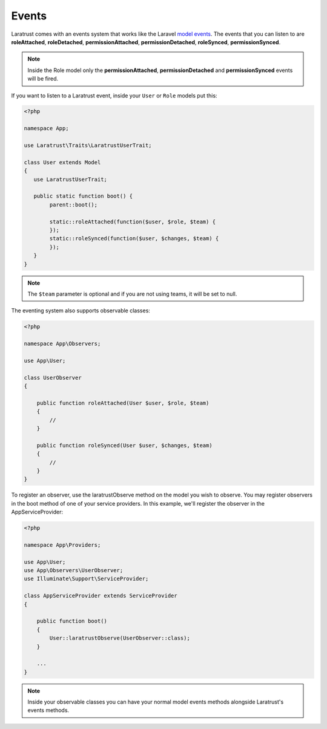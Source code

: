 Events
======

Laratrust comes with an events system that works like the Laravel `model events <https://laravel.com/docs/eloquent#events>`_. The events that you can listen to are **roleAttached**, **roleDetached**, **permissionAttached**, **permissionDetached**, **roleSynced**, **permissionSynced**.

.. NOTE::
    Inside the Role model only the **permissionAttached**, **permissionDetached** and **permissionSynced** events will be fired.

If you want to listen to a Laratrust event, inside your ``User`` or ``Role`` models put this:

.. code-block:: php


    <?php

    namespace App;

    use Laratrust\Traits\LaratrustUserTrait;

    class User extends Model
    {
       use LaratrustUserTrait;

       public static function boot() {
            parent::boot();

            static::roleAttached(function($user, $role, $team) {
            });
            static::roleSynced(function($user, $changes, $team) {
            });
       }
    }

.. NOTE::
    The ``$team`` parameter is optional and if you are not using teams, it will be set to null.

The eventing system also supports observable classes:

.. code-block:: php

    <?php

    namespace App\Observers;

    use App\User;

    class UserObserver
    {

        public function roleAttached(User $user, $role, $team)
        {
            //
        }

        public function roleSynced(User $user, $changes, $team)
        {
            //
        }
    }

To register an observer, use the laratrustObserve method on the model you wish to observe. You may register observers in the boot method of one of your service providers. In this example, we'll register the observer in the AppServiceProvider:

.. code-block:: php

    <?php

    namespace App\Providers;

    use App\User;
    use App\Observers\UserObserver;
    use Illuminate\Support\ServiceProvider;

    class AppServiceProvider extends ServiceProvider
    {

        public function boot()
        {
            User::laratrustObserve(UserObserver::class);
        }

        ...
    }

.. NOTE::
    Inside your observable classes you can have your normal model events methods alongside Laratrust's events methods.
